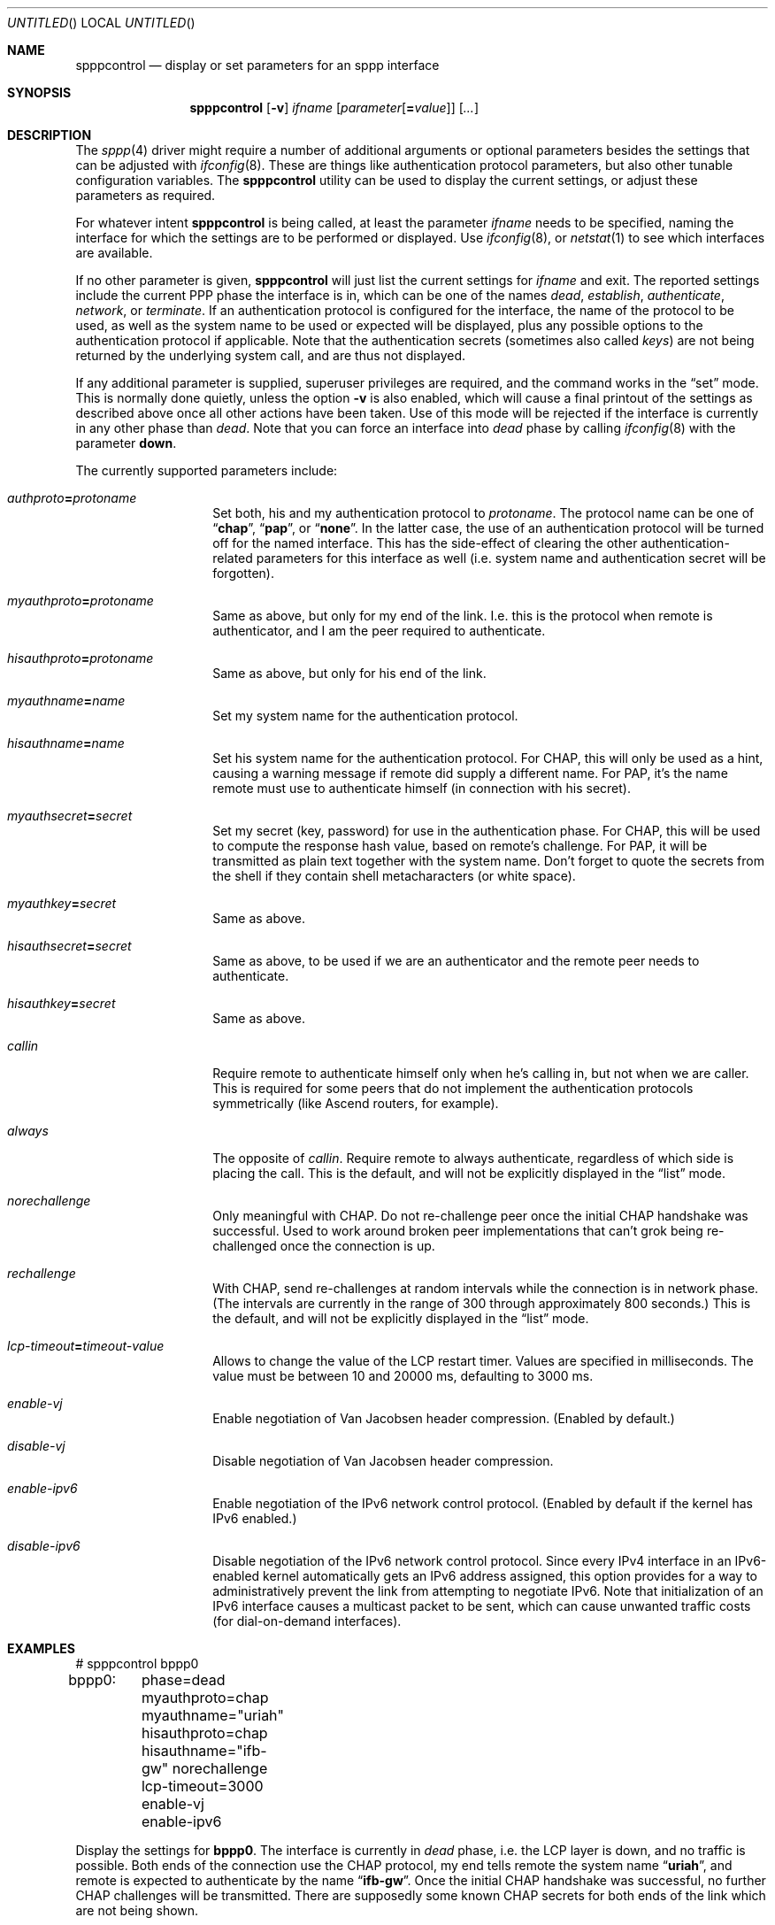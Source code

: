 .\" Copyright (C) 1997 by Joerg Wunsch, Dresden
.\" All rights reserved.
.\"
.\" Redistribution and use in source and binary forms, with or without
.\" modification, are permitted provided that the following conditions
.\" are met:
.\" 1. Redistributions of source code must retain the above copyright
.\"    notice, this list of conditions and the following disclaimer.
.\" 2. Redistributions in binary form must reproduce the above copyright
.\"    notice, this list of conditions and the following disclaimer in the
.\"    documentation and/or other materials provided with the distribution.
.\"
.\" THIS SOFTWARE IS PROVIDED BY THE AUTHOR(S) ``AS IS'' AND ANY EXPRESS
.\" OR IMPLIED WARRANTIES, INCLUDING, BUT NOT LIMITED TO, THE IMPLIED
.\" WARRANTIES OF MERCHANTABILITY AND FITNESS FOR A PARTICULAR PURPOSE ARE
.\" DISCLAIMED.  IN NO EVENT SHALL THE AUTHOR(S) BE LIABLE FOR ANY DIRECT,
.\" INDIRECT, INCIDENTAL, SPECIAL, EXEMPLARY, OR CONSEQUENTIAL DAMAGES
.\" (INCLUDING, BUT NOT LIMITED TO, PROCUREMENT OF SUBSTITUTE GOODS OR
.\" SERVICES; LOSS OF USE, DATA, OR PROFITS; OR BUSINESS INTERRUPTION)
.\" HOWEVER CAUSED AND ON ANY THEORY OF LIABILITY, WHETHER IN CONTRACT,
.\" STRICT LIABILITY, OR TORT (INCLUDING NEGLIGENCE OR OTHERWISE) ARISING
.\" IN ANY WAY OUT OF THE USE OF THIS SOFTWARE, EVEN IF ADVISED OF THE
.\" POSSIBILITY OF SUCH DAMAGE.
.\"
.\" $FreeBSD: src/sbin/spppcontrol/spppcontrol.8,v 1.6.2.6 2003/02/23 22:12:39 trhodes Exp $
.\"
.Dd December 30, 2001
.Os
.Dt SPPPCONTROL 8
.Sh NAME
.Nm spppcontrol
.Nd display or set parameters for an sppp interface
.Sh SYNOPSIS
.Nm
.Op Fl v
.Ar ifname
.Op Ar parameter Ns Op Li = Ns Ar value
.Op Ar ...
.Sh DESCRIPTION
The
.Xr sppp 4
driver might require a number of additional arguments or optional
parameters besides the settings that can be adjusted with
.Xr ifconfig 8 .
These are things like authentication protocol parameters, but also
other tunable configuration variables.
The
.Nm
utility can be used to display the current settings, or adjust these
parameters as required.
.Pp
For whatever intent
.Nm
is being called, at least the parameter
.Ar ifname
needs to be specified, naming the interface for which the settings
are to be performed or displayed.
Use
.Xr ifconfig 8 ,
or
.Xr netstat 1
to see which interfaces are available.
.Pp
If no other parameter is given,
.Nm
will just list the current settings for
.Ar ifname
and exit.
The reported settings include the current PPP phase the
interface is in, which can be one of the names
.Em dead ,
.Em establish ,
.Em authenticate ,
.Em network ,
or
.Em terminate .
If an authentication protocol is configured for the interface, the
name of the protocol to be used, as well as the system name to be used
or expected will be displayed, plus any possible options to the
authentication protocol if applicable.
Note that the authentication
secrets (sometimes also called
.Em keys )
are not being returned by the underlying system call, and are thus not
displayed.
.Pp
If any additional parameter is supplied, superuser privileges are
required, and the command works in the
.Dq set
mode.
This is normally done quietly, unless the option
.Fl v
is also enabled, which will cause a final printout of the settings as
described above once all other actions have been taken.
Use of this
mode will be rejected if the interface is currently in any other phase
than
.Em dead .
Note that you can force an interface into
.Em dead
phase by calling
.Xr ifconfig 8
with the parameter
.Cm down .
.Pp
The currently supported parameters include:
.Bl -tag -offset indent -width indent
.It Va authproto Ns Li = Ns Ar protoname
Set both, his and my authentication protocol to
.Ar protoname .
The protocol name can be one of
.Dq Li chap ,
.Dq Li pap ,
or
.Dq Li none .
In the latter case, the use of an authentication protocol will be
turned off for the named interface.
This has the side-effect of
clearing the other authentication-related parameters for this
interface as well (i.e. system name and authentication secret will
be forgotten).
.It Va myauthproto Ns Li = Ns Ar protoname
Same as above, but only for my end of the link.
I.e. this is the
protocol when remote is authenticator, and I am the peer required to
authenticate.
.It Va hisauthproto Ns Li = Ns Ar protoname
Same as above, but only for his end of the link.
.It Va myauthname Ns Li = Ns Ar name
Set my system name for the authentication protocol.
.It Va hisauthname Ns Li = Ns Ar name
Set his system name for the authentication protocol.
For CHAP, this
will only be used as a hint, causing a warning message if remote did
supply a different name.
For PAP, it's the name remote must use to
authenticate himself (in connection with his secret).
.It Va myauthsecret Ns Li = Ns Ar secret
Set my secret (key, password) for use in the authentication phase.
For CHAP, this will be used to compute the response hash value, based
on remote's challenge.
For PAP, it will be transmitted as plain text
together with the system name.
Don't forget to quote the secrets from
the shell if they contain shell metacharacters (or white space).
.It Va myauthkey Ns Li = Ns Ar secret
Same as above.
.It Va hisauthsecret Ns Li = Ns Ar secret
Same as above, to be used if we are an authenticator and the remote peer
needs to authenticate.
.It Va hisauthkey Ns Li = Ns Va secret
Same as above.
.It Va callin
Require remote to authenticate himself only when he's calling in, but
not when we are caller.
This is required for some peers that do not
implement the authentication protocols symmetrically (like Ascend
routers, for example).
.It Va always
The opposite of
.Va callin .
Require remote to always authenticate, regardless of which side is
placing the call.
This is the default, and will not be explicitly
displayed in the
.Dq list
mode.
.It Va norechallenge
Only meaningful with CHAP.
Do not re-challenge peer once the initial
CHAP handshake was successful.
Used to work around broken peer
implementations that can't grok being re-challenged once the
connection is up.
.It Ar rechallenge
With CHAP, send re-challenges at random intervals while the connection
is in network phase.
(The intervals are currently in the range of 300
through approximately 800 seconds.)
This is the default, and will not
be explicitly displayed in the
.Dq list
mode.
.It Va lcp-timeout Ns Li = Ns Ar timeout-value
Allows to change the value of the LCP restart timer.
Values are specified in milliseconds.
The value must be between 10 and 20000 ms,
defaulting to 3000 ms.
.It Va enable-vj
Enable negotiation of Van Jacobsen header compression.
(Enabled by default.)
.It Va disable-vj
Disable negotiation of Van Jacobsen header compression.
.It Va enable-ipv6
Enable negotiation of the IPv6 network control protocol.
(Enabled by default if the kernel has IPv6 enabled.)
.It Va disable-ipv6
Disable negotiation of the IPv6 network control protocol.
Since every IPv4 interface in an IPv6-enabled kernel automatically gets an IPv6
address assigned, this option provides for a way to administratively
prevent the link from attempting to negotiate IPv6.
Note that initialization of an IPv6 interface causes a multicast packet to be
sent, which can cause unwanted traffic costs (for dial-on-demand
interfaces).
.El
.Sh EXAMPLES
.Bd -literal
# spppcontrol bppp0
bppp0:	phase=dead
	myauthproto=chap myauthname="uriah"
	hisauthproto=chap hisauthname="ifb-gw" norechallenge
	lcp-timeout=3000
	enable-vj
	enable-ipv6
.Ed
.Pp
Display the settings for
.Li bppp0 .
The interface is currently in
.Em dead
phase, i.e. the LCP layer is down, and no traffic is possible.
Both
ends of the connection use the CHAP protocol, my end tells remote the
system name
.Dq Li uriah ,
and remote is expected to authenticate by the name
.Dq Li ifb-gw .
Once the initial CHAP handshake was successful, no further CHAP
challenges will be transmitted.
There are supposedly some known CHAP
secrets for both ends of the link which are not being shown.
.Bd -literal
# spppcontrol bppp0 \e
	authproto=chap \e
	myauthname=uriah myauthsecret='some secret' \e
	hisauthname=ifb-gw hisauthsecret='another' \e
	norechallenge
.Ed
.Pp
A possible call to
.Nm
that could have been used to bring the interface into the state shown
by the previous example.
.Sh SEE ALSO
.Xr netstat 1 ,
.Xr sppp 4 ,
.Xr ifconfig 8
.Rs
.%A B. Lloyd
.%A W. Simpson
.%T "PPP Authentication Protocols"
.%O RFC 1334
.Re
.Rs
.%A W. Simpson, Editor
.%T "The Point-to-Point Protocol (PPP)"
.%O RFC 1661
.Re
.Rs
.%A W. Simpson
.%T "PPP Challenge Handshake Authentication Protocol (CHAP)"
.%O RFC 1994
.Re
.Sh HISTORY
The
.Nm
utility appeared in
.Fx 3.0 .
.Sh AUTHORS
The program was written by
.An J\(:org Wunsch ,
Dresden.
